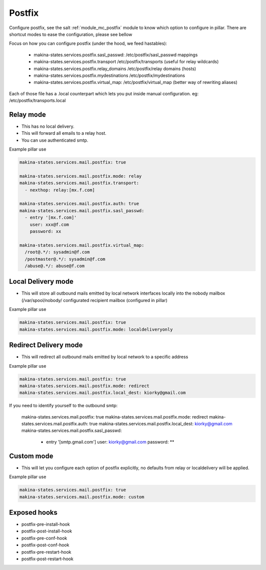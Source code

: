 Postfix
========
Configure postfix, see the salt :ref:`module_mc_postfix` module to know which option to configure in pillar.
There are shortcut modes to ease the configuration, please see bellow

Focus on how you can configure postfix (under the hood, we feed hastables):

    - makina-states.services.postfix.sasl_passwd: /etc/postfix/sasl_passwd mappings
    - makina-states.services.postfix.transport /etc/postfix/transports (useful for relay wildcards)
    - makina-states.services.postfix.relay_domains /etc/postfix/relay domains (hosts)
    - makina-states.services.postfix.mydestinations /etc/postfix/mydestinations
    - makina-states.services.postfix.virtual_map: /etc/postfix/virtual_map (better way of rewriting aliases)

Each of those file has a .local counterpart which lets you put inside manual
configuration. eg: /etc/postfix/transports.local

Relay mode
-----------

- This has no local delivery.
- This will forward all emails to a relay host.
- You can use authenticated smtp.

Example pillar use

.. code-block:: yaml

    makina-states.services.mail.postfix: true

    makina-states.services.mail.postfix.mode: relay
    makina-states.services.mail.postfix.transport:
      - nexthop: relay:[mx.f.com]

    makina-states.services.mail.postfix.auth: true
    makina-states.services.mail.postfix.sasl_passwd:
      - entry '[mx.f.com]'
        user: xxx@f.com
        password: xx

    makina-states.services.mail.postfix.virtual_map:
      /root@.*/: sysadmin@f.com
      /postmaster@.*/: sysadmin@f.com
      /abuse@.*/: abuse@f.com

Local Delivery mode
--------------------
- This will store all outbound mails emitted by local network interfaces locally into the nobody mailbox (/var/spool/nobody/
  configurated recipient mailbox (configured in pillar)

Example pillar use

.. code-block:: yaml

    makina-states.services.mail.postfix: true
    makina-states.services.mail.postfix.mode: localdeliveryonly

Redirect Delivery mode
-----------------------
- This will redirect all outbound mails emitted by local network to a specific address

Example pillar use

.. code-block:: yaml

    makina-states.services.mail.postfix: true
    makina-states.services.mail.postfix.mode: redirect
    makina-states.services.mail.postfix.local_dest: kiorky@gmail.com

If you need to identify yourself to the outbound smtp:


    makina-states.services.mail.postfix: true
    makina-states.services.mail.postfix.mode: redirect
    makina-states.services.mail.postfix.auth: true
    makina-states.services.mail.postfix.local_dest: kiorky@gmail.com
    makina-states.services.mail.postfix.sasl_passwd:
      - entry '[smtp.gmail.com']
        user: kiorky@gmail.com
        password: **

Custom mode
----------------
- This will let you configure each option of postfix explicitly, no defaults from
  relay or localdelivery will be applied.

Example pillar use

.. code-block:: yaml

    makina-states.services.mail.postfix: true
    makina-states.services.mail.postfix.mode: custom


Exposed hooks
-----------------
- postfix-pre-install-hook
- postfix-post-install-hook
- postfix-pre-conf-hook
- postfix-post-conf-hook
- postfix-pre-restart-hook
- postfix-post-restart-hook
